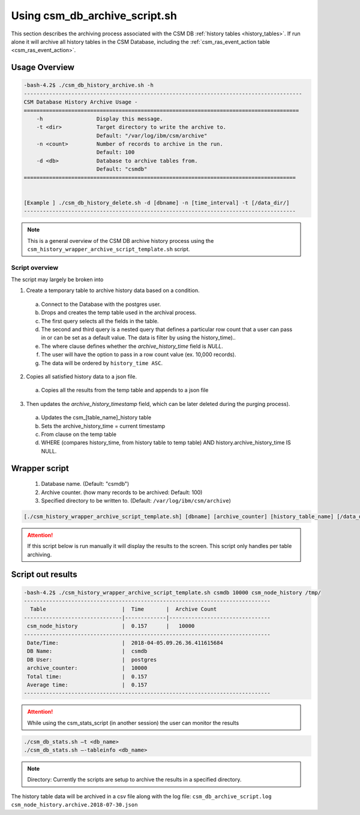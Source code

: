 Using csm_db_archive_script.sh
==============================

This section describes the archiving process associated with the CSM DB :ref:`history tables <history_tables>`.
If run alone it will archive all history tables in the CSM Database, including the 
:ref:`csm_ras_event_action table <csm_ras_event_action>`.


Usage Overview
--------------

.. code-block:: bash

 -bash-4.2$ ./csm_db_history_archive.sh -h
 ----------------------------------------------------------------------------------------
 CSM Database History Archive Usage -
 =======================================================================================
     -h		        Display this message.
     -t <dir>     	Target directory to write the archive to.
                      	Default: "/var/log/ibm/csm/archive"
     -n <count>		Number of records to archive in the run.
                      	Default: 100
     -d <db>      	Database to archive tables from.
                      	Default: "csmdb"
 ======================================================================================
 

 [Example ] ./csm_db_history_delete.sh -d [dbname] -n [time_interval] -t [/data_dir/]
 --------------------------------------------------------------------------------------

.. note:: This is a general overview of the CSM DB archive history process using the ``csm_history_wrapper_archive_script_template.sh`` script.

Script overview
^^^^^^^^^^^^^^^
The script may largely be broken into 

1. Create a temporary table to archive history data based on a condition.

  a. Connect to the Database with the postgres user.
  #. Drops and creates the temp table used in the archival process.
  #. The first query selects all the fields in the table.
  #. The second and third query is a nested query that defines a particular row count that a user can pass in or can be set as a default value. The data is filter by using the history_time)..
  #. The where clause defines whether the *archive_history_time* field is *NULL*.
  #. The user will have the option to pass in a row count value (ex. 10,000 records).
  #. The data will be ordered by ``history_time ASC``.

2. Copies all satisfied history data to a json file.
  
  a. Copies all the results from the temp table and appends to a json file

3. Then updates the *archive_history_timestamp* field, which can be later deleted during the purging process).

  a. Updates the csm_[table_name]_history table
  #. Sets the archive_history_time = current timestamp
  #. From clause on the temp table
  #. WHERE (compares history_time, from history table to temp table) AND history.archive_history_time IS NULL.

Wrapper script
--------------

 #. Database name. (Default: "csmdb")
 #. Archive counter. (how many records to be archived: Default: 100)
 #. Specified directory to be written to. (Default: ``/var/log/ibm/csm/archive``)


.. code-block:: bash

	[./csm_history_wrapper_archive_script_template.sh] [dbname] [archive_counter] [history_table_name] [/data_dir/]

.. attention:: If this script below is run manually it will display the results to the screen.  
    This script only handles per table archiving.

Script out results
------------------

.. code-block:: bash

 -bash-4.2$ ./csm_history_wrapper_archive_script_template.sh csmdb 10000 csm_node_history /tmp/
 ------------------------------------------------------------------------------
   Table                        |  Time       |  Archive Count
 -------------------------------|-------------|--------------------------------
  csm_node_history              |  0.157      |   10000
 ------------------------------------------------------------------------------
  Date/Time:                    |  2018-04-05.09.26.36.411615684
  DB Name:                      |  csmdb
  DB User:                      |  postgres
  archive_counter:              |  10000
  Total time:                   |  0.157
  Average time:                 |  0.157
 ------------------------------------------------------------------------------

.. attention:: While using the csm_stats_script (in another session) the user can monitor the results

.. code-block:: bash

 ./csm_db_stats.sh –t <db_name>
 ./csm_db_stats.sh –-tableinfo <db_name>

.. note:: Directory: Currently the scripts are setup to archive the results in a specified directory.

The history table data will be archived in a csv file along with the log file:
``csm_db_archive_script.log``
``csm_node_history.archive.2018-07-30.json``


